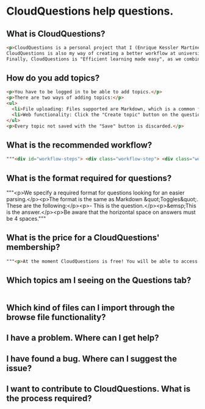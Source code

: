 * CloudQuestions help questions.
** What is CloudQuestions?
   #+BEGIN_SRC html
   <p>CloudQuestions is a personal project that I (Enrique Kessler Martínez(link?)) started with the objective of learning the Django framework.
   CloudQuestions is also my way of creating a better workflow at university, as it helps with the automation of my process.
   Finally, CloudQuestions is "Efficient learning made easy", as we combine FlashCards with spaced repetition, helping you reach your full potential.</p>
   #+END_SRC
** How do you add topics?
   #+BEGIN_SRC html
     <p>You have to be logged in to be able to add topics.</p>
     <p>There are two ways of adding topics:</p>
     <ul>
       <li>File uploading: Files supported are Markdown, which is a common format for text on the web. See below for the format required on questions.</li>
       <li>Web functionality: Click the "Create topic" button on the questions page. It links to the "Create topic" view, where you can create topics easily.Web functionality: Click the "Create topic" button on the questions page. It links to the "Create topic" view, where you can create topics easily.</li>
     </ul>
     <p>Every topic not saved with the "Save" button is discarded.</p>
   #+END_SRC
** What is the recommended workflow?
   #+BEGIN_SRC html
     """<div id="workflow-steps"> <div class="workflow-step"> <div class="workflow-step-circle color-opacity_1"> <p class="step-number">1</p> </div> <div> <p class="workflow-title">Create a topic</p> </div> <div> <img class="workflow-gif" alt="Creation of topics" src="/static/gifs/workflow-step1.gif"> </div> </div> <div class="workflow-step"> <div class="workflow-step-circle color-opacity_3"> <p class="step-number">2</p> </div> <div> <p class="workflow-title">Access the topic</p> </div> <div> <img class="workflow-gif" alt="" src="/static/gifs/workflow-step2.gif"> </div> </div> <div class="workflow-step"> <div class="workflow-step-circle color-opacity_5"> <p class="step-number">3</p> </div> <div> <p class="workflow-title">Answer the questions</p> </div> <div> <img class="workflow-gif" alt="" src="/static/gifs/workflow-step3.gif"> </div> </div> <div class="workflow-step"> <div class="workflow-step-circle color-opacity_7"> <p class="step-number">4</p> </div> <div> <p class="workflow-title">Rate the topic and revisit</p> </div> <div> <img class="workflow-gif" alt="" src="/static/gifs/workflow-step4.gif"> </div> </div> </div>"""
   #+END_SRC
** What is the format required for questions?
   """<p>We specify a required format for questions looking for an easier parsing.</p><p>The format is the same as Markdown &quot;Toggles&quot;. These are the following:</p><p>- This is the question.</p><p>&emsp;This is the answer.</p><p>Be aware that the horizontal space on answers must be 4 spaces."""
** What is the price for a CloudQuestions' membership?
   #+BEGIN_SRC html
     """<p>At the moment CloudQuestions is free! You will be able to access all functionality available. If you have any questions feel free to contact us!</p>"""
   #+END_SRC
** Which topics am I seeing on the Questions tab?
   #+BEGIN_SRC html

   #+END_SRC
** Which kind of files can I import through the browse file functionality?
** I have a problem. Where can I get help?
** I have found a bug. Where can I suggest the issue?
** I want to contribute to CloudQuestions. What is the process required?
